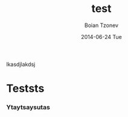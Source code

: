 #+TITLE:       test
#+AUTHOR:      Boian Tzonev
#+EMAIL:       boiantzonev@Boians-MacBook-Pro.local
#+DATE:        2014-06-24 Tue
#+URI:         /test
#+KEYWORDS:    <TODO: insert your keywords here>
#+TAGS:        <TODO: insert your tags here>
#+LANGUAGE:    en
#+OPTIONS:     H:3 num:nil toc:nil \n:nil ::t |:t ^:nil -:nil f:t *:t <:t
#+DESCRIPTION: <TODO: insert your description here>


lkasdjlakdsj
* Teststs

*** Ytaytsaysutas
